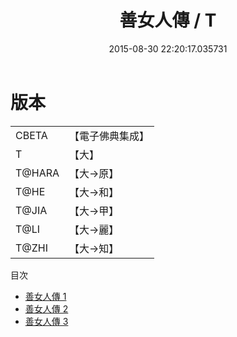 #+TITLE: 善女人傳 / T

#+DATE: 2015-08-30 22:20:17.035731
* 版本
 |     CBETA|【電子佛典集成】|
 |         T|【大】     |
 |    T@HARA|【大→原】   |
 |      T@HE|【大→和】   |
 |     T@JIA|【大→甲】   |
 |      T@LI|【大→麗】   |
 |     T@ZHI|【大→知】   |
目次
 - [[file:KR6r0116_001.txt][善女人傳 1]]
 - [[file:KR6r0116_002.txt][善女人傳 2]]
 - [[file:KR6r0116_003.txt][善女人傳 3]]
